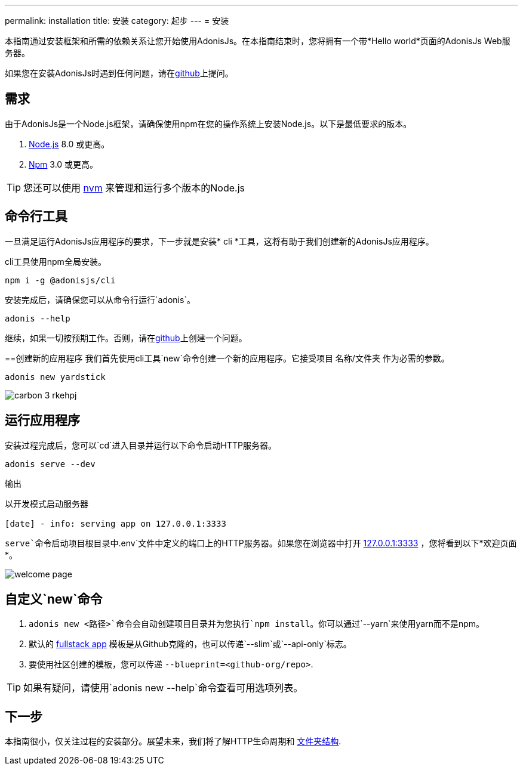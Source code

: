 ---
permalink: installation
title: 安装
category: 起步
---
= 安装

toc::[]

本指南通过安装框架和所需的依赖关系让您开始使用AdonisJs。在本指南结束时，您将拥有一个带*Hello world*页面的AdonisJs Web服务器。

如果您在安装AdonisJs时遇到任何问题，请在link:https://github.com/adonisjs/adonis-framework/issues/new[github, window="_blank"]上提问。

== 需求
由于AdonisJs是一个Node.js框架，请确保使用npm在您的操作系统上安装Node.js。以下是最低要求的版本。

[ol-shrinked]
1. link:https://nodejs.org[Node.js, window="_blank"] 8.0 或更高。
2. link:https://www.npmjs.com[Npm, window="_blank"] 3.0 或更高。

TIP: 您还可以使用 link:https://github.com/creationix/nvm[nvm, window="_blank"] 来管理和运行多个版本的Node.js

== 命令行工具
一旦满足运行AdonisJs应用程序的要求，下一步就是安装* cli *工具，这将有助于我们创建新的AdonisJs应用程序。

cli工具使用npm全局安装。

[source, bash]
----
npm i -g @adonisjs/cli
----

安装完成后，请确保您可以从命令行运行`adonis`。

[source, bash]
----
adonis --help
----
继续，如果一切按预期工作。否则，请在link:https://github.com/adonisjs/adonis-framework/issues/new[github, window="_blank"]上创建一个问题。

==创建新的应用程序
我们首先使用cli工具`new`命令创建一个新的应用程序。它接受项目 名称/文件夹 作为必需的参数。

[source, bash]
----
adonis new yardstick
----

image:http://res.cloudinary.com/adonisjs/image/upload/q_100/v1517474934/carbon_3_rkehpj.png[]

== 运行应用程序
安装过程完成后，您可以`cd`进入目录并运行以下命令启动HTTP服务器。

[source, bash]
----
adonis serve --dev
----

.输出
[source, bash]
----
以开发模式启动服务器

[date] - info: serving app on 127.0.0.1:3333
----

`serve`命令启动项目根目录中`.env`文件中定义的端口上的HTTP服务器。如果您在浏览器中打开 link:http://127.0.0.1:3333[127.0.0.1:3333] ，您将看到以下*欢迎页面*。

image:http://res.cloudinary.com/adonisjs/image/upload/q_100/v1502292352/welcome-page.png[]

== 自定义`new`命令

[ol-spaced]
1. `adonis new <路径>`命令会自动创建项目目录并为您执行`npm install`。你可以通过`--yarn`来使用yarn而不是npm。
2. 默认的 link:https://github.com/adonisjs/adonis-fullstack-app[fullstack app, window="_blank"] 模板是从Github克隆的，也可以传递`--slim`或`--api-only`标志。
3. 要使用社区创建的模板，您可以传递 `--blueprint=<github-org/repo>`.

TIP: 如果有疑问，请使用`adonis new --help`命令查看可用选项列表。

== 下一步
本指南很小，仅关注过程的安装部分。展望未来，我们将了解HTTP生命周期和 link:folder-structure[文件夹结构].
